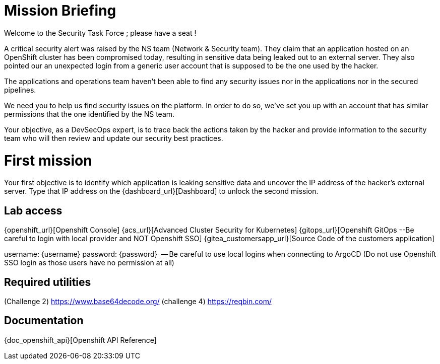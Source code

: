 = Mission Briefing

Welcome to the Security Task Force ; please have a seat !

A critical security alert was raised by the NS team (Network & Security team).
They claim that an application hosted on an OpenShift cluster has been compromised today, resulting in sensitive data being leaked out to an external server.
They also pointed our an unexpected login from a generic user account that is supposed to be the one used by the hacker.

The applications and operations team haven't been able to find any security issues nor in the applications nor in the secured pipelines.

We need you to help us find security issues on the platform.
In order to do so, we've set you up with an account that has similar permissions that the one identified by the NS team.

Your objective, as a DevSecOps expert, is to trace back the actions taken by the hacker and provide information to the security team who will then review and update our security best practices.


= First mission
Your first objective is to identify which application is leaking sensitive data and uncover the IP address of the hacker's external server.
Type that IP address on the {dashboard_url}[Dashboard] to unlock the second mission.


== Lab access

{openshift_url}[Openshift Console]
{acs_url}[Advanced Cluster Security for Kubernetes]
{gitops_url}[Openshift GitOps --Be careful to login with local provider and NOT Openshift SSO]
{gitea_customersapp_url}[Source Code of the customers application]

username: {username}
password: {password}  -- Be careful to use local logins when connecting to ArgoCD (Do not use Openshift SSO login as those users have no permission at all)


== Required utilities
(Challenge 2) https://www.base64decode.org/
(challenge 4) https://reqbin.com/

== Documentation
{doc_openshift_api}[Openshift API Reference]



